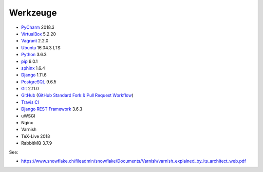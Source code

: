.. _tools:

Werkzeuge
=========

* PyCharm_ 2018.3
* VirtualBox_ 5.2.20
* Vagrant_ 2.2.0
* Ubuntu_ 16.04.3 LTS
* Python_ 3.6.3
* pip_ 9.0.1
* sphinx_ 1.6.4
* Django_ 1.11.6
* PostgreSQL_ 9.6.5
* Git_ 2.11.0
* GitHub_ (`GitHub Standard Fork & Pull Request Workflow <https://gist.github.com/Chaser324/ce0505fbed06b947d962>`_)
* `Travis CI`_
* `Django REST Framework`_ 3.6.3
* uWSGI
* Nginx
* Varnish
* TeX-Live 2018
* RabbitMQ 3.7.9

.. _PyCharm: https://www.jetbrains.com/pycharm/download/
.. _VirtualBox: https://www.virtualbox.org
.. _Vagrant: https://www.vagrantup.com
.. _Ubuntu: http://releases.ubuntu.com/14.04/
.. _Python: https://www.python.org/downloads/release/python-361/
.. _pip: https://packaging.python.org/key_projects/#pip
.. _sphinx: http://www.sphinx-doc.org/en/1.6.2/
.. _Django: https://docs.djangoproject.com/en/1.11/
.. _PostgreSQL: https://www.postgresql.org/docs/9.6/static/index.html
.. _Git: https://git-scm.com
.. _GitHub: https://github.com
.. _`Travis CI`: https://travis-ci.org
.. _`Django REST Framework`: http://www.django-rest-framework.org

See:

* https://www.snowflake.ch/fileadmin/snowflake/Documents/Varnish/varnish_explained_by_its_architect_web.pdf
